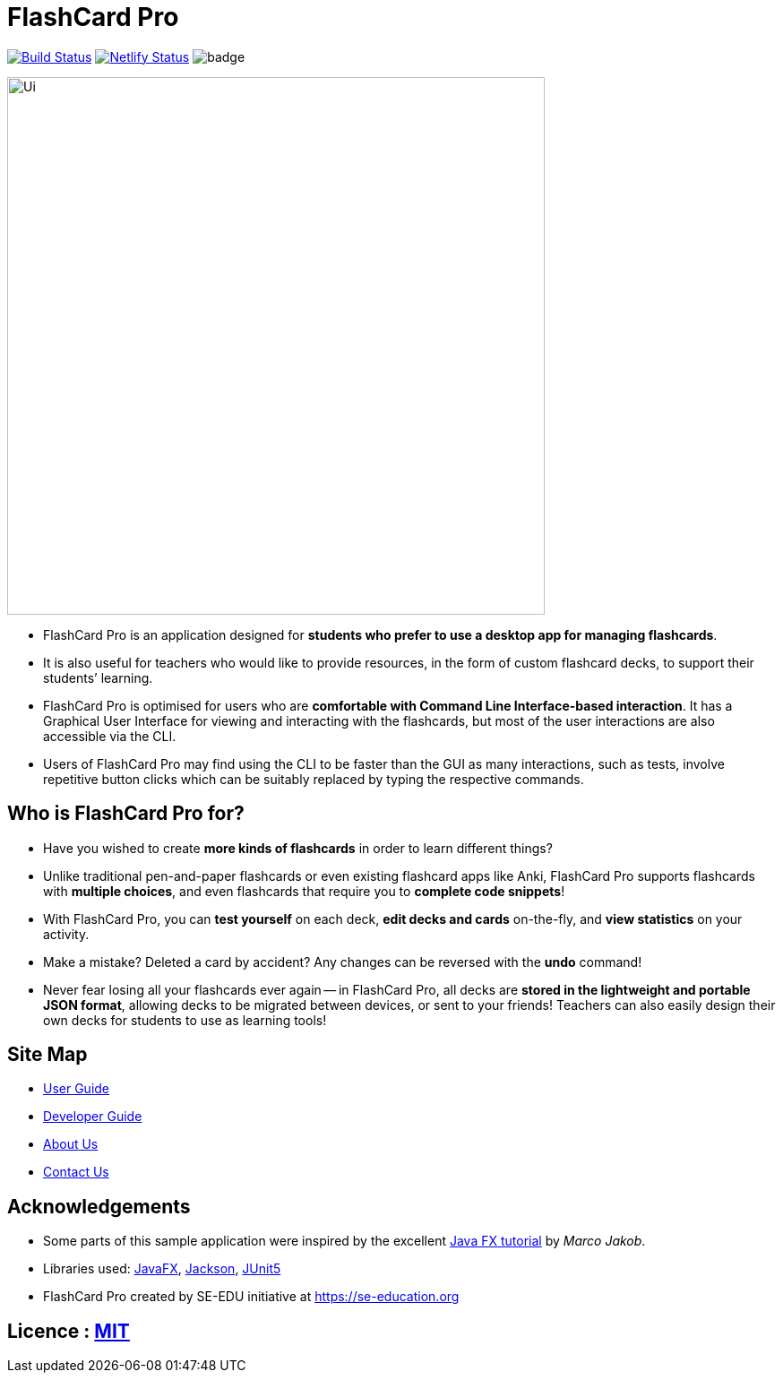 = FlashCard Pro
ifdef::env-github,env-browser[:relfileprefix: docs/]

image:https://travis-ci.org/AY1920S1-CS2103-F09-2/main.svg?branch=master["Build Status", link="https://travis-ci.org/AY1920S1-CS2103-F09-2/main"]
https://app.netlify.com/sites/flashcardpro/deploys[image:https://api.netlify.com/api/v1/badges/342bdfcd-063b-4527-b762-2139c38ba234/deploy-status[Netlify
Status]]
image:https://coveralls.io/repos/github/AY1920S1-CS2103-F09-2/addressbook-level3/badge.svg?branch=master[]

ifdef::env-github[]
image::docs/images/Ui.png[width="600"]
endif::[]

ifndef::env-github[]
image::images/Ui.png[width="600"]
endif::[]

* FlashCard Pro is an application designed for *students who prefer to use a desktop app for managing flashcards*.
* It is also useful for teachers who would like to provide resources, in the form of custom flashcard decks, to support their students’ learning.
* FlashCard Pro is optimised for users who are *comfortable with Command Line Interface-based interaction*. It has a Graphical User Interface for viewing and interacting with the flashcards, but most of the user interactions are also accessible via the CLI.
* Users of FlashCard Pro may find using the CLI to be faster than the GUI as many interactions, such as tests, involve repetitive button clicks which can be suitably replaced by typing the respective commands.

== Who is FlashCard Pro for?
* Have you wished to create *more kinds of flashcards* in order to learn different things?
* Unlike traditional pen-and-paper flashcards or even existing flashcard apps like Anki, FlashCard Pro supports flashcards with *multiple choices*, and even flashcards that require you to *complete code snippets*!
* With FlashCard Pro, you can *test yourself* on each deck, *edit decks and cards* on-the-fly, and *view statistics* on your activity.
* Make a mistake? Deleted a card by accident? Any changes can be reversed with the *undo* command!
* Never fear losing all your flashcards ever again -- in FlashCard Pro, all decks are *stored in the lightweight and portable JSON format*, allowing decks to be migrated between devices, or sent to your friends! Teachers can also easily design their own decks for students to use as learning tools!

== Site Map

* <<UserGuide#, User Guide>>
* <<DeveloperGuide#, Developer Guide>>
* <<AboutUs#, About Us>>
* <<ContactUs#, Contact Us>>

== Acknowledgements

* Some parts of this sample application were inspired by the excellent http://code.makery.ch/library/javafx-8-tutorial/[Java FX tutorial] by
_Marco Jakob_.
* Libraries used: https://openjfx.io/[JavaFX], https://github.com/FasterXML/jackson[Jackson], https://github.com/junit-team/junit5[JUnit5]
* FlashCard Pro created by SE-EDU initiative at https://se-education.org

== Licence : link:LICENSE[MIT]
